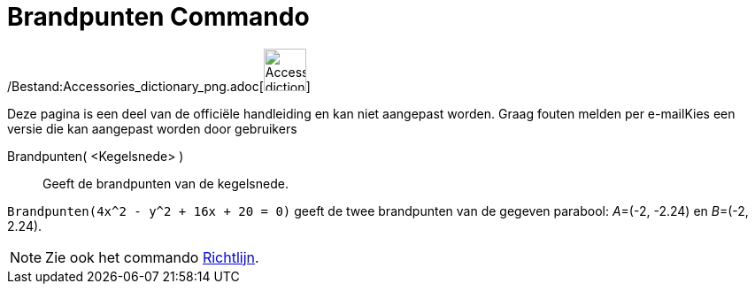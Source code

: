 = Brandpunten Commando
:page-en: commands/Focus_Command
ifdef::env-github[:imagesdir: /nl/modules/ROOT/assets/images]

/Bestand:Accessories_dictionary_png.adoc[image:48px-Accessories_dictionary.png[Accessories
dictionary.png,width=48,height=48]]

Deze pagina is een deel van de officiële handleiding en kan niet aangepast worden. Graag fouten melden per
e-mail[.mw-selflink .selflink]##Kies een versie die kan aangepast worden door gebruikers##

Brandpunten( <Kegelsnede> )::
  Geeft de brandpunten van de kegelsnede.

[EXAMPLE]
====

`++Brandpunten(4x^2 - y^2 + 16x + 20 = 0)++` geeft de twee brandpunten van de gegeven parabool: __A__=(-2, -2.24) en
__B__=(-2, 2.24).

====

[NOTE]
====

Zie ook het commando xref:/commands/Richtlijn.adoc[Richtlijn].

====
